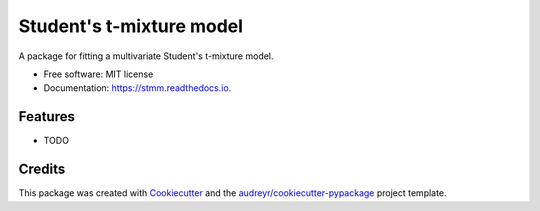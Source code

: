 =========================
Student's t-mixture model
=========================


.. image:: https://img.shields.io/pypi/v/stmm.svg
        :target: https://pypi.python.org/pypi/stmm

.. image:: https://img.shields.io/travis/omritomer/stmm.svg
        :target: https://travis-ci.org/omritomer/stmm

.. image:: https://readthedocs.org/projects/stmm/badge/?version=latest
        :target: https://stmm.readthedocs.io/en/latest/?badge=latest
        :alt: Documentation Status


.. image:: https://pyup.io/repos/github/omritomer/stmm/shield.svg
     :target: https://pyup.io/repos/github/omritomer/stmm/
     :alt: Updates



A package for fitting a multivariate Student's t-mixture model.


* Free software: MIT license
* Documentation: https://stmm.readthedocs.io.


Features
--------

* TODO

Credits
-------

This package was created with Cookiecutter_ and the `audreyr/cookiecutter-pypackage`_ project template.

.. _Cookiecutter: https://github.com/audreyr/cookiecutter
.. _`audreyr/cookiecutter-pypackage`: https://github.com/audreyr/cookiecutter-pypackage
